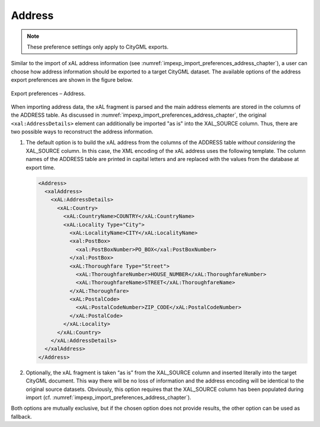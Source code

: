 .. _impexp_export_preferences_address_chapter:

Address
^^^^^^^

.. note::
  These preference settings only apply to CityGML exports.

Similar to the import of xAL address information
(see :numref:`impexp_import_preferences_address_chapter`), a
user can choose how address information should be exported to a target
CityGML dataset. The available options of the address export preferences
are shown in the figure below.

.. figure:: /media/impexp_export_preferences_address_fig.png
   :name: impexp_export_preferences_address_fig
   :align: center

   Export preferences – Address.

When importing address data, the xAL fragment is parsed and the main address
elements are stored in the columns of the ADDRESS table.
As discussed in :numref:`impexp_import_preferences_address_chapter`,
the original ``<xal:AddressDetails>`` element can additionally be
imported "as is" into the XAL_SOURCE column.
Thus, there are two possible ways to reconstruct the address information.

1. The default option is to build the xAL address from the columns of
   the ADDRESS table *without considering* the XAL_SOURCE column. In
   this case, the XML encoding of the xAL address uses the
   following template. The column names of the ADDRESS table are printed
   in capital letters and are replaced with the values from the database
   at export time.

   .. code-block:: xml

       <Address>
         <xalAddress>
           <xAL:AddressDetails>
             <xAL:Country>
               <xAL:CountryName>COUNTRY</xAL:CountryName>
               <xAL:Locality Type="City">
                 <xAL:LocalityName>CITY</xAL:LocalityName>
                 <xal:PostBox>
                   <xal:PostBoxNumber>PO_BOX</xal:PostBoxNumber>
                 </xal:PostBox>
                 <xAL:Thoroughfare Type="Street">
                   <xAL:ThoroughfareNumber>HOUSE_NUMBER</xAL:ThoroughfareNumber>
                   <xAL:ThoroughfareName>STREET</xAL:ThoroughfareName>
                 </xAL:Thoroughfare>
                 <xAL:PostalCode>
                   <xAL:PostalCodeNumber>ZIP_CODE</xAL:PostalCodeNumber>
                 </xAL:PostalCode>
               </xAL:Locality>
             </xAL:Country>
           </xAL:AddressDetails>
         </xalAddress>
       </Address>

2. Optionally, the xAL fragment is taken “as is” from the XAL_SOURCE
   column and inserted literally into the target CityGML document. This
   way there will be no loss of information and the address encoding
   will be identical to the original source datasets. Obviously, this
   option requires that the XAL_SOURCE column has been populated during
   import (cf. :numref:`impexp_import_preferences_address_chapter`).

Both options are mutually exclusive, but if the chosen option does
not provide results, the other option can be used as fallback.